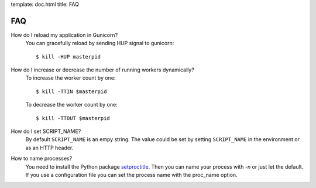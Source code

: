 template: doc.html
title: FAQ

FAQ
===

How do I reload my application in Gunicorn?
  You can gracefully reload by sending HUP signal to gunicorn::

    $ kill -HUP masterpid


How do I increase or decrease the number of running workers dynamically?
    To increase the worker count by one::

        $ kill -TTIN $masterpid
    
    To decrease the worker count by one::

        $ kill -TTOUT $masterpid

  
How do I set SCRIPT_NAME?
    By default ``SCRIPT_NAME`` is an empy string. The value could be set by
    setting ``SCRIPT_NAME`` in the environment or as an HTTP header.

How to name processes?
    You need to install the Python package `setproctitle <http://pypi.python.org/pypi/setproctitle>`_. Then you can name your process with `-n` or just let the default. If you use a configuration file you can set the process name with the proc_name option.